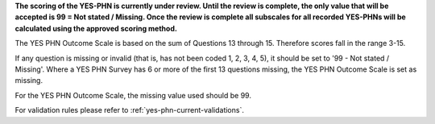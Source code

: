 **The scoring of the YES-PHN is currently under review. Until the review is complete,
the only value that will be accepted is 99 = Not stated / Missing. Once the review is complete
all subscales for all recorded YES-PHNs will be calculated using the approved scoring method.**

The YES PHN Outcome Scale is based on the sum of Questions 13 through 15. Therefore scores fall in the range 3-15.

If any question is missing or invalid (that is, has not been coded 1, 2, 3, 4, 5), it should be set to '99 - Not stated / Missing'.
Where a YES PHN Survey has 6 or more of the first 13 questions missing, the YES PHN Outcome Scale is set as missing.

For the YES PHN Outcome Scale, the missing value used should be 99.

For validation rules please refer to :ref:`yes-phn-current-validations`.